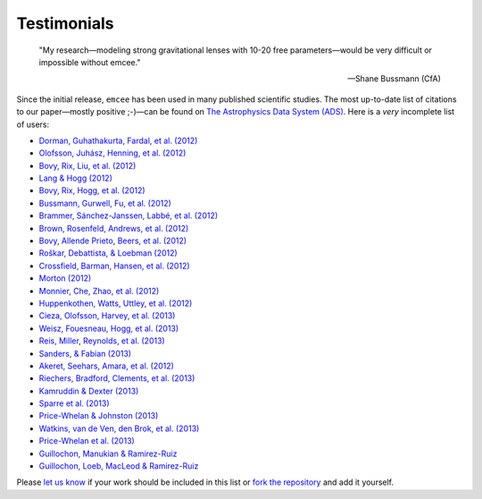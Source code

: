 .. _testimonials:

Testimonials
------------

    "My research—modeling strong gravitational lenses with 10-20 free
    parameters—would be very difficult or impossible without emcee."

    -- Shane Bussmann (CfA)

Since the initial release, ``emcee`` has been used in many published
scientific studies.
The most up-to-date list of citations to our paper—mostly positive ;-)—can be
found on `The Astrophysics Data System (ADS)
<http://adsabs.harvard.edu/cgi-bin/nph-ref_query?bibcode=2013PASP..125..306F&amp;refs=CITATIONS>`_.
Here is a *very* incomplete list of users:

* `Dorman, Guhathakurta, Fardal, et al. (2012)
  <http://arxiv.org/abs/1204.4455>`_
* `Olofsson, Juhász, Henning, et al. (2012)
  <http://arxiv.org/abs/1204.2374>`_
* `Bovy, Rix, Liu, et al. (2012) <http://arxiv.org/abs/1111.1724>`_
* `Lang & Hogg (2012) <http://arxiv.org/abs/1103.6038>`_
* `Bovy, Rix, Hogg, et al. (2012) <http://arxiv.org/abs/1202.2819>`_
* `Bussmann, Gurwell, Fu, et al. (2012) <http://arxiv.org/abs/1207.2724>`_
* `Brammer, Sánchez-Janssen, Labbé, et al. (2012)
  <http://arxiv.org/abs/1207.3795>`_
* `Brown, Rosenfeld, Andrews, et al. (2012)
  <http://arxiv.org/abs/1209.1641>`_
* `Bovy, Allende Prieto, Beers, et al. (2012)
  <http://arxiv.org/abs/1209.0759>`_
* `Roškar, Debattista, & Loebman (2012)
  <http://arxiv.org/abs/1211.1982>`_
* `Crossfield, Barman, Hansen, et al. (2012)
  <http://arxiv.org/abs/1210.4836>`_
* `Morton (2012) <http://arxiv.org/abs/1206.1568>`_
* `Monnier, Che, Zhao, et al. (2012) <http://arxiv.org/abs/1211.6055>`_
* `Huppenkothen, Watts, Uttley, et al. (2012)
  <http://arxiv.org/abs/1212.1011>`_
* `Cieza, Olofsson, Harvey, et al. (2013) <http://arxiv.org/abs/1211.4510>`_
* `Weisz, Fouesneau, Hogg, et al. (2013) <http://arxiv.org/abs/1211.6105>`_
* `Reis, Miller, Reynolds, et al. (2013) <http://arxiv.org/abs/1208.3277>`_
* `Sanders, & Fabian (2013) <http://arxiv.org/abs/1212.1259>`_
* `Akeret, Seehars, Amara, et al. (2012) <http://arxiv.org/abs/1212.1721>`_
* `Riechers, Bradford, Clements, et al. (2013)
  <http://arxiv.org/abs/1304.4256>`_
* `Kamruddin & Dexter (2013) <http://arxiv.org/abs/1306.3226>`_
* `Sparre et al. (2013) <http://arxiv.org/abs/1309.2940>`_
* `Price-Whelan & Johnston (2013) <http://arxiv.org/abs/1308.2670>`_
* `Watkins, van de Ven, den Brok, et al. (2013) <http://arxiv.org/abs/1308.4789>`_
* `Price-Whelan et al. (2013) <http://arxiv.org/abs/1311.3683>`_
* `Guillochon, Manukian & Ramirez-Ruiz <http://arxiv.org/abs/1304.6397>`_
* `Guillochon, Loeb, MacLeod & Ramirez-Ruiz <http://arxiv.org/abs/1401.2990>`_

Please `let us know <mailto:danfm@nyu.edu>`_ if your work should be included
in this list or `fork the repository <https://github.com/dfm/emcee>`_ and add
it yourself.

